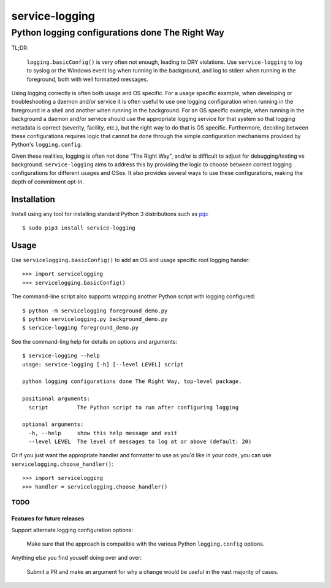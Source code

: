 ==============================================================================
service-logging
==============================================================================
Python logging configurations done The Right Way
------------------------------------------------------------------------------

.. image:: https://github.com/rpatterson/service-logging/workflows/Run%20linter,%20tests%20and,%20and%20release/badge.svg

TL;DR:

  ``logging.basicConfig()`` is very often not enough, leading to DRY
  violations.  Use ``service-logging`` to log to syslog or the Windows event
  log when running in the background, and log to stderr when running in the
  foreground, both with well formatted messages.

Using logging correctly is often both usage and OS specific.  For a usage
specific example, when developing or troubleshooting a daemon and/or service
it is often useful to use one logging configuration when running in the
foreground in a shell and another when running in the background.  For an OS
specific example, when running in the background a daemon and/or service
should use the appropriate logging service for that system so that logging
metadata is correct (severity, facility, etc.), but the right way to do that
is OS specific.  Furthermore, deciding between these configurations requires
logic that cannot be done through the simple configuration mechanisms provided
by Python's ``logging.config``.

Given these realities, logging is often not done "The Right Way", and/or is
difficult to adjust for debugging/testing vs background.  ``service-logging``
aims to address this by providing the logic to choose between correct logging
configurations for different usages and OSes.  It also provides several ways
to use these configurations, making the depth of commitment opt-in.

Installation
============

Install using any tool for installing standard Python 3 distributions such as `pip`_::

  $ sudo pip3 install service-logging


Usage
=====

Use ``servicelogging.basicConfig()`` to add an OS and usage specific root
logging hander::

  >>> import servicelogging
  >>> servicelogging.basicConfig()

The command-line script also supports wrapping another Python script with logging
configured::

  $ python -m servicelogging foreground_demo.py
  $ python servicelogging.py background_demo.py
  $ service-logging foreground_demo.py

See the command-ling help for details on options and arguments::

  $ service-logging --help
  usage: service-logging [-h] [--level LEVEL] script

  python logging configurations done The Right Way, top-level package.

  positional arguments:
    script         The Python script to run after configuring logging

  optional arguments:
    -h, --help     show this help message and exit
    --level LEVEL  The level of messages to log at or above (default: 20)

Or if you just want the appropriate handler and formatter to use as you'd like
in your code, you can use ``servicelogging.choose_handler()``::

  >>> import servicelogging
  >>> handler = servicelogging.choose_handler()


----------------------------
TODO
----------------------------
Features for future releases
____________________________

Support alternate logging configuration options:

  Make sure that the approach is compatible with the various Python
  ``logging.config`` options.

Anything else you find youself doing over and over:

  Submit a PR and make an argument for why a change would be useful in the
  vast majority of cases.


.. _pip: https://pip.pypa.io/en/stable/installing/
